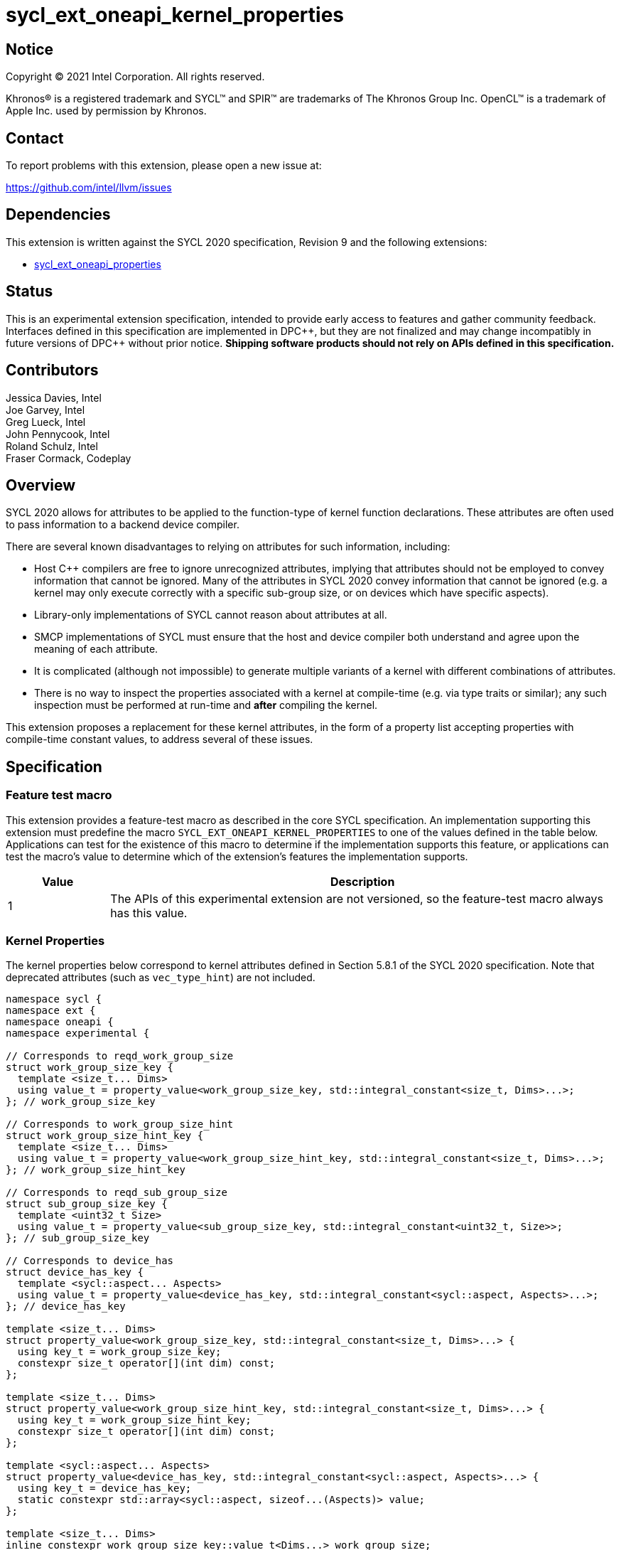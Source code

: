 = sycl_ext_oneapi_kernel_properties
:source-highlighter: coderay
:coderay-linenums-mode: table

// This section needs to be after the document title.
:doctype: book
:toc2:
:toc: left
:encoding: utf-8
:lang: en
:dpcpp: pass:[DPC++]

:blank: pass:[ +]

// Set the default source code type in this document to C++,
// for syntax highlighting purposes.  This is needed because
// docbook uses c++ and html5 uses cpp.
:language: {basebackend@docbook:c++:cpp}


== Notice

[%hardbreaks]
Copyright (C) 2021 Intel Corporation.  All rights reserved.

Khronos(R) is a registered trademark and SYCL(TM) and SPIR(TM) are trademarks
of The Khronos Group Inc.  OpenCL(TM) is a trademark of Apple Inc. used by
permission by Khronos.


== Contact

To report problems with this extension, please open a new issue at:

https://github.com/intel/llvm/issues


== Dependencies

This extension is written against the SYCL 2020 specification, Revision 9 and
the following extensions:

- link:sycl_ext_oneapi_properties.asciidoc[sycl_ext_oneapi_properties]


== Status

This is an experimental extension specification, intended to provide early
access to features and gather community feedback.  Interfaces defined in this
specification are implemented in {dpcpp}, but they are not finalized and may
change incompatibly in future versions of {dpcpp} without prior notice.
*Shipping software products should not rely on APIs defined in this
specification.*

== Contributors

Jessica Davies, Intel +
Joe Garvey, Intel +
Greg Lueck, Intel +
John Pennycook, Intel +
Roland Schulz, Intel +
Fraser Cormack, Codeplay

== Overview

SYCL 2020 allows for attributes to be applied to the function-type of kernel
function declarations. These attributes are often used to pass information
to a backend device compiler.

There are several known disadvantages to relying on attributes for such
information, including:

- Host {cpp} compilers are free to ignore unrecognized attributes, implying
  that attributes should not be employed to convey information that cannot be
  ignored. Many of the attributes in SYCL 2020 convey information that cannot
  be ignored (e.g. a kernel may only execute correctly with a specific
  sub-group size, or on devices which have specific aspects).

- Library-only implementations of SYCL cannot reason about attributes at all.

- SMCP implementations of SYCL must ensure that the host and device compiler
  both understand and agree upon the meaning of each attribute.

- It is complicated (although not impossible) to generate multiple variants of
  a kernel with different combinations of attributes.

- There is no way to inspect the properties associated with a kernel at
  compile-time (e.g. via type traits or similar); any such inspection must be
  performed at run-time and *after* compiling the kernel.

This extension proposes a replacement for these kernel attributes, in the form
of a property list accepting properties with compile-time constant
values, to address several of these issues.


== Specification

=== Feature test macro

This extension provides a feature-test macro as described in the core SYCL
specification.  An implementation supporting this extension must predefine the
macro `SYCL_EXT_ONEAPI_KERNEL_PROPERTIES` to one of the values defined in the
table below.  Applications can test for the existence of this macro to determine
if the implementation supports this feature, or applications can test the
macro's value to determine which of the extension's features the implementation
supports.

[%header,cols="1,5"]
|===
|Value
|Description

|1
|The APIs of this experimental extension are not versioned, so the
 feature-test macro always has this value.
|===

=== Kernel Properties

The kernel properties below correspond to kernel attributes defined in
Section 5.8.1 of the SYCL 2020 specification.  Note that deprecated attributes
(such as `vec_type_hint`) are not included.

```c++
namespace sycl {
namespace ext {
namespace oneapi {
namespace experimental {

// Corresponds to reqd_work_group_size
struct work_group_size_key {
  template <size_t... Dims>
  using value_t = property_value<work_group_size_key, std::integral_constant<size_t, Dims>...>;
}; // work_group_size_key

// Corresponds to work_group_size_hint
struct work_group_size_hint_key {
  template <size_t... Dims>
  using value_t = property_value<work_group_size_hint_key, std::integral_constant<size_t, Dims>...>;
}; // work_group_size_hint_key

// Corresponds to reqd_sub_group_size
struct sub_group_size_key {
  template <uint32_t Size>
  using value_t = property_value<sub_group_size_key, std::integral_constant<uint32_t, Size>>;
}; // sub_group_size_key

// Corresponds to device_has
struct device_has_key {
  template <sycl::aspect... Aspects>
  using value_t = property_value<device_has_key, std::integral_constant<sycl::aspect, Aspects>...>;
}; // device_has_key

template <size_t... Dims>
struct property_value<work_group_size_key, std::integral_constant<size_t, Dims>...> {
  using key_t = work_group_size_key;
  constexpr size_t operator[](int dim) const;
};

template <size_t... Dims>
struct property_value<work_group_size_hint_key, std::integral_constant<size_t, Dims>...> {
  using key_t = work_group_size_hint_key;
  constexpr size_t operator[](int dim) const;
};

template <sycl::aspect... Aspects>
struct property_value<device_has_key, std::integral_constant<sycl::aspect, Aspects>...> {
  using key_t = device_has_key;
  static constexpr std::array<sycl::aspect, sizeof...(Aspects)> value;
};

template <size_t... Dims>
inline constexpr work_group_size_key::value_t<Dims...> work_group_size;

template <size_t... Dims>
inline constexpr work_group_size_hint_key::value_t<Dims...> work_group_size_hint;

template <uint32_t Size>
inline constexpr sub_group_size_key::value_t<Size> sub_group_size;

template <sycl::aspect... Aspects>
inline constexpr device_has_key::value_t<Aspects...> device_has;

} // namespace experimental
} // namespace oneapi
} // namespace ext
} // namespace sycl
```

|===
|Property|Description

|`work_group_size`
|The `work_group_size` property adds the requirement that the kernel must be
 launched with the specified work-group size. The number of template arguments
 in the `Dims` parameter pack must match the dimensionality of the work-group
 used to invoke the kernel. The order of the template arguments matches the
 constructor of the `range` class. An implementation may throw an exception
 for certain combinations of property values, devices and launch configurations,
 as described for the `reqd_work_group_size` attribute in Table 180 of the
 SYCL 2020 specification.

|`work_group_size_hint`
|The `work_group_size_hint` property hints to the compiler that the kernel is
 likely to be launched with the specified work-group size. The number of
 template arguments in the `Dims` parameter pack must match the dimensionality
 of the work-group used to invoke the kernel. The order of the template
 arguments matches the constructor of the `range` class.

|`sub_group_size`
|The `sub_group_size` property adds the requirement that the kernel must be
 compiled and executed with the specified sub-group size. An implementation may
 throw an exception for certain combinations of property values, devices and
 launch configurations, as described for the `reqd_sub_group_size` attribute
 in Table 180 of the SYCL 2020 specification.

|`device_has`
|The `device_has` property adds the requirement that the kernel must be
 launched on a device that has all of the aspects listed in the `Aspects`
 parameter pack. An implementation may throw an exception or issue a
 diagnostic for certain combinations of aspects, devices and kernel functions,
 as described for the `device_has` attribute in Table 180 of the SYCL 2020
 specification.

|===

SYCL implementations may introduce additional kernel properties. If any
combinations of kernel attributes are invalid, this must be clearly documented
as part of the new kernel property definition.

=== Kernel Properties for the CUDA backend

The kernel properties specified in this section may only be used to decorate
kernels that are submitted to the CUDA backend. Attempting to submit a kernel
with these properties to another backend has undefined behavior.

```c++
namespace sycl {
namespace ext {
namespace oneapi {
namespace experimental {

struct max_work_group_size_key {
  template <size_t... Dims>
  using value_t = property_value<max_work_group_size_key, std::integral_constant<size_t, Dims>...>;
}; // max_work_group_size_key

struct max_linear_work_group_size_key {
  template <size_t Size>
  using value_t = property_value<max_linear_work_group_size_key, std::integral_constant<size_t, Size>>;
}; // max_linear_work_group_size_key

template <size_t... Dims>
inline constexpr max_work_group_size_key::value_t<Dims...> max_work_group_size;

template <size_t Size>
inline constexpr max_linear_work_group_size_key::value_t<Size> max_linear_work_group_size;

} // namespace experimental
} // namespace oneapi
} // namespace ext
} // namespace sycl
```

|===
|Property|Description

|`max_work_group_size`
|The `max_work_group_size` property provides a promise to the compiler
that the kernel will never be launched with a larger work-group than the
specified size. The number of template arguments in the `Dims` parameter pack
must match the dimensionality of the work-group used to invoke the kernel. The
order of the template arguments matches the constructor of the `range` class.

If the kernel is submitted with an `nd_range` that exceeds the size specified
by the property, the implementation must throw a synchronous exception with the
`errc::nd_range` error code.

|`max_linear_work_group_size`
|The `max_linear_work_group_size` property provides a promise to the compiler
that the kernel will never be launched with a work-group for which the return
value of `group::get_local_linear_range()` exceeds the specified amount.

If the kernel is submitted with an `nd_range` that exceeds the size specified
by the property, the implementation must throw a synchronous exception with the
`errc::nd_range` error code.

|===

=== Embedding Properties into a Kernel

A kernel's properties are embedded directly into its type, to ensure that a
kernel cannot be launched without a property that it depends upon for
correctness.

To enable this, this extension adds a mechanism for implementations to extract
a property list from a kernel functor, if a kernel functor declares a member
function named `get` accepting a
`sycl::ext::oneapi::experimental::properties_tag` tag type and returning an
instance of `sycl::ext::oneapi::experimental::properties`.

```c++
namespace sycl {
namespace ext {
namespace oneapi {
namespace experimental {

struct properties_tag {};

}
}
}
}
```

NOTE: https://wg21.link/p1895[P1895] proposes a function called `tag_invoke`
 as a general mechanism for customization points that could be used as a
replacement for the `get` function proposed here. If `tag_invoke` becomes
a feature in a future version of {cpp}, a future version of this extension
may expose a new interface compatible with `tag_invoke`.

NOTE: The attribute mechanism in SYCL 2020 allows for different kernel
attributes to be applied to different call operators within the same
functor. An embedded property list applies to all call operators in
the functor.

The example below shows how a simple vector addition kernel could be
written to leverage an embedded property list:

```c++
struct KernelFunctor {

  KernelFunctor(sycl::accessor<int, 2> a,
                sycl::accessor<int, 2> b,
                sycl::accessor<int, 2> c) : a(a), b(b), c(c)
  {}

  void operator()(id<2> i) const {
    a[i] = b[i] + c[i];
  }

  auto get(sycl::ext::oneapi::experimental::properties_tag) {
    return sycl::ext::oneapi::experimental::properties{sycl::ext::oneapi::experimental::work_group_size<8, 8>,
                                                       sycl::ext::oneapi::experimental::sub_group_size<8>};
  }

  sycl::accessor<int, 2> a;
  sycl::accessor<int, 2> b;
  sycl::accessor<int, 2> c;

};

...

q.parallel_for(range<2>{16, 16}, KernelFunctor(a, b, c)).wait();
```

If a kernel functor with embedded properties is enqueued for execution using an
invocation function with a property list argument, the kernel is launched as-if
the embedded properties and argument were combined. If the combined list
contains any invalid combinations of properties, then this is an error: invalid
combinations that can be detected at compile-time should be reported via a
diagnostic; invalid combinations that can only be detected at run-time should
result in an implementation throwing an `exception` with the `errc::invalid`
error code.

=== Using Properties with Lambda Expressions

When a SYCL kernel is defined via a lambda expression, there is no way to
define a `get` member function and subsequently no way to embed kernel
properties. Instead, developers must wrap the lambda expression in an object.

To simplify this usage pattern, this extension defines a `kernel_function`
that encapsulates a kernel function (which may be a lambda expression) and a
property list.

NOTE: Developers are free to extend `kernel_function` or define their own
wrapper classes (e.g., to attach commonly used property lists).

```c++
namespace sycl::ext::oneapi::experimental {

template <typename Function, typename Properties = empty_properties_t>
struct kernel_function {

  kernel_function(Function f, Properties p = syclx::properties{});

  // Available only if Function is invocable with Args
  template <typename... Args>
  void operator()(Args... args) const;

  // Available only if Properties contains no run-time properties
  static constexpr auto get(syclx::properties_tag) const;

  // Available only if Properties contains at least one run-time property
  auto get(syclx::properties_tag) const;

} // namespace sycl::ext::oneapi::experimental
```

---

```c++
template <typename... Args>
void operator()(Args... args) const;
```

_Constraints_: `Function` is invocable with `Args`.

_Effects_: Invokes `Function` with `Args`.

---

```c++
static constexpr auto get(syclx::properties_tag) const; (1)

auto get(syclx::properties_tag) const;                  (2)
```

_Constraints_ (1): `Properties` contains no run-time properties.

_Constraints_ (2): `Properties` contains at least one run-time property.

_Returns_: The property list associated with this kernel function.

---

The example below shows how the `KernelFunctor` example from the previous
section can be written using this wrapper:

```c++
namespace syclx = sycl::ext::oneapi::experimental;

...

auto lambda = [=](id<1> i) const {
    a[i] = b[i] + c[i];
}
auto props = syclx::properties{syclx::work_group_size<8, 8>, syclx::sub_group_size<8>};
auto kernel = syclx::kernel_function(lambda, props);

...

q.parallel_for(range<2>{16, 16}, kernel).wait();
```

=== Querying Properties in a Compiled Kernel

Any properties embedded into a kernel type via a property list are reflected
in the results of a call to `kernel::get_info` with the
`info::kernel::attributes` information descriptor, as if the corresponding
attribute from the SYCL 2020 specification had been applied to the kernel
function.

=== Device Functions

The SYCL 2020 `sycl::device_has` attribute can be applied to the declaration
of a non-kernel device function, to assert that the device function uses a
specific set of optional features. This extension provides a mechanism exposing
similar behavior, allowing for kernel properties to be associated with
a function via the `SYCL_EXT_ONEAPI_FUNCTION_PROPERTY` macro.  Each instance of
the `SYCL_EXT_ONEAPI_FUNCTION_PROPERTY` macro accepts one argument,
corresponding to a single property value.

NOTE: Due to limitations of the C preprocessor, property value expressions
containing commas (e.g. due to template arguments) must be enclosed in
parentheses to avoid being interpreted as multiple arguments.

The example below shows a function that uses two optional features,
corresponding to the `fp16` and `atomic64` aspects.

```c++
SYCL_EXT_ONEAPI_FUNCTION_PROPERTY((sycl::device_has<aspect::fp16, aspect::atomic64>))
void foo();
```

The table below describes the effects of associating each kernel property
with a non-kernel device function via the `SYCL_EXT_ONEAPI_FUNCTION_PROPERTY`
macro.

|===
|Property|Description

|`device_has`
|The `device_has` property asserts that the device function uses optional
 features corresponding to the aspects listed in the `Aspects` parameter pack.
 The effects of this property are identical to those described for the
 `device_has` attribute in Table 181 of the SYCL 2020 specification.

|===

The `SYCL_EXT_ONEAPI_FUNCTION_PROPERTY` macro can be used alongside the
`SYCL_EXTERNAL` macro, and the macros may be specified in any order.
Whenever `SYCL_EXTERNAL` is used, there are two relevant translation units: the
translation unit that _defines_ the function and the translation unit that
_calls_ the function.  If a given `SYCL_EXTERNAL` function _F_ is defined in
one translation unit with a set of properties _P_, then all other translation
units that declare that same function _F_ must list the same set of properties
_P_ via the `SYCL_EXT_ONEAPI_FUNCTION_PROPERTY` macro. Programs which fail to do this
are ill-formed, but no diagnostic is required.

NOTE: Due to a restriction on attribute ordering in Clang it is only currently
possible to use `SYCL_EXT_ONEAPI_FUNCTION_PROPERTY` before `SYCL_EXTERNAL` in
{dpcpp}.

== Issues

. How should we handle kernels supporting more than one set of device aspects?
+
--
*UNRESOLVED*: A compiler can evaluate complex Boolean expressions in an
attribute, but this is non-trivial to emulate using only the {cpp} type system.
A simple alternative may be to introduce an additional level of indirection via
new properties, for example `device_has_all_of` and `device_has_any_of`:
`device_has_all_of<device_has<aspect::atomic64>,
device_has_any_of<device_has<aspect::fp16, device_has<aspect::fp64>>`.
--

. How should an embedded property list behave with inheritance?
+
--
*RESOLVED*: The specification currently allows for a class to inspect the
property list embedded into its base class(es) and construct a new property
list that applies to all call operators. Associating different properties with
different call operators via inheritance has the potential to be confusing and
would increase implementation complexity.
--

//. asd
//+
//--
//*RESOLUTION*: Not resolved.
//--
